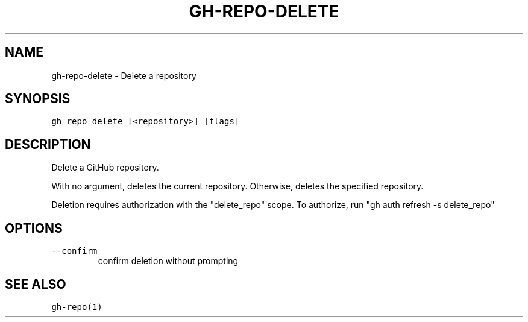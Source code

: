 .nh
.TH "GH-REPO-DELETE" "1" "Jul 2022" "" "GitHub CLI manual"

.SH NAME
.PP
gh-repo-delete - Delete a repository


.SH SYNOPSIS
.PP
\fB\fCgh repo delete [<repository>] [flags]\fR


.SH DESCRIPTION
.PP
Delete a GitHub repository.

.PP
With no argument, deletes the current repository. Otherwise, deletes the specified repository.

.PP
Deletion requires authorization with the "delete_repo" scope.
To authorize, run "gh auth refresh -s delete_repo"


.SH OPTIONS
.TP
\fB\fC--confirm\fR
confirm deletion without prompting


.SH SEE ALSO
.PP
\fB\fCgh-repo(1)\fR
